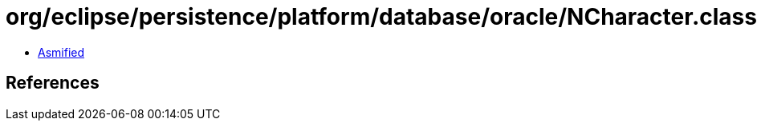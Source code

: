 = org/eclipse/persistence/platform/database/oracle/NCharacter.class

 - link:NCharacter-asmified.java[Asmified]

== References

